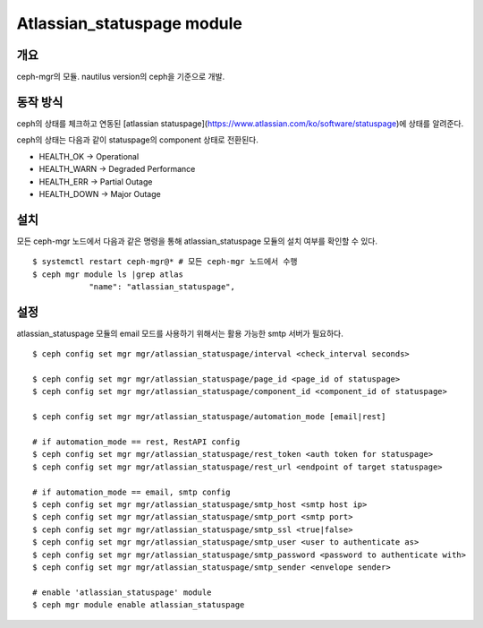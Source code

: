 Atlassian_statuspage module
===========================

개요
----

ceph-mgr의 모듈. nautilus version의 ceph을 기준으로 개발.

동작 방식
---------

ceph의 상태를 체크하고 연동된 [atlassian statuspage](https://www.atlassian.com/ko/software/statuspage)에 상태를 알려준다.

ceph의 상태는 다음과 같이 statuspage의 component 상태로 전환된다.

- HEALTH_OK -> Operational
- HEALTH_WARN -> Degraded Performance
- HEALTH_ERR -> Partial Outage
- HEALTH_DOWN -> Major Outage

설치
----

모든 ceph-mgr 노드에서 다음과 같은 명령을 통해 atlassian_statuspage 모듈의 설치 여부를 확인할 수 있다. ::

  $ systemctl restart ceph-mgr@* # 모든 ceph-mgr 노드에서 수행
  $ ceph mgr module ls |grep atlas
              "name": "atlassian_statuspage",

설정
----

atlassian_statuspage 모듈의 email 모드를 사용하기 위해서는 활용 가능한 smtp 서버가 필요하다. ::

  $ ceph config set mgr mgr/atlassian_statuspage/interval <check_interval seconds>

  $ ceph config set mgr mgr/atlassian_statuspage/page_id <page_id of statuspage>
  $ ceph config set mgr mgr/atlassian_statuspage/component_id <component_id of statuspage>

  $ ceph config set mgr mgr/atlassian_statuspage/automation_mode [email|rest]

  # if automation_mode == rest, RestAPI config
  $ ceph config set mgr mgr/atlassian_statuspage/rest_token <auth token for statuspage>
  $ ceph config set mgr mgr/atlassian_statuspage/rest_url <endpoint of target statuspage>

  # if automation_mode == email, smtp config
  $ ceph config set mgr mgr/atlassian_statuspage/smtp_host <smtp host ip>
  $ ceph config set mgr mgr/atlassian_statuspage/smtp_port <smtp port>
  $ ceph config set mgr mgr/atlassian_statuspage/smtp_ssl <true|false>
  $ ceph config set mgr mgr/atlassian_statuspage/smtp_user <user to authenticate as>
  $ ceph config set mgr mgr/atlassian_statuspage/smtp_password <password to authenticate with>
  $ ceph config set mgr mgr/atlassian_statuspage/smtp_sender <envelope sender>

  # enable 'atlassian_statuspage' module
  $ ceph mgr module enable atlassian_statuspage

